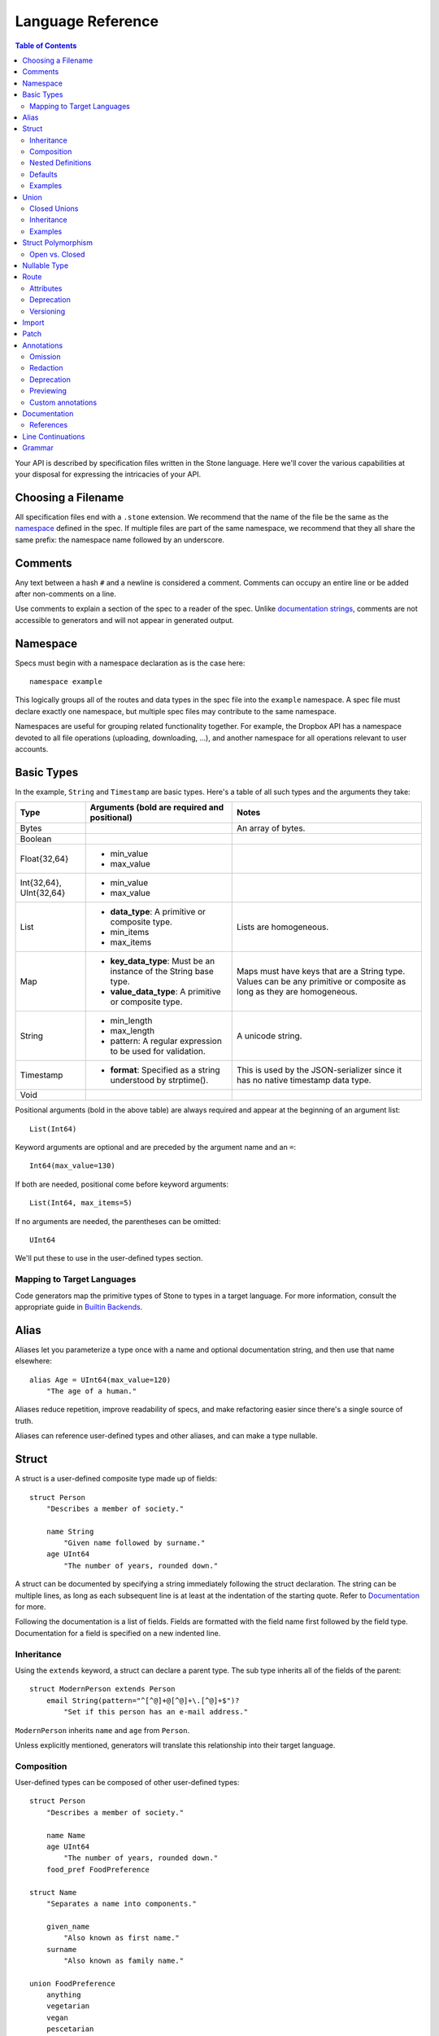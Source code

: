 ******************
Language Reference
******************

.. contents:: Table of Contents

Your API is described by specification files written in the Stone language.
Here we'll cover the various capabilities at your disposal for expressing the
intricacies of your API.

Choosing a Filename
===================

All specification files end with a ``.stone`` extension. We recommend that the
name of the file be the same as the `namespace`_ defined in the spec. If
multiple files are part of the same namespace, we recommend that they all share
the same prefix: the namespace name followed by an underscore.

Comments
========

Any text between a hash ``#`` and a newline is considered a comment. Comments
can occupy an entire line or be added after non-comments on a line.

Use comments to explain a section of the spec to a reader of the spec. Unlike
`documentation strings <#documentation>`_, comments are not accessible to
generators and will not appear in generated output.

Namespace
=========

Specs must begin with a namespace declaration as is the case here::

   namespace example

This logically groups all of the routes and data types in the spec file into
the ``example`` namespace. A spec file must declare exactly one namespace, but
multiple spec files may contribute to the same namespace.

Namespaces are useful for grouping related functionality together. For example,
the Dropbox API has a namespace devoted to all file operations (uploading,
downloading, ...), and another namespace for all operations relevant to user
accounts.

Basic Types
===========

In the example, ``String`` and ``Timestamp`` are basic types. Here's a
table of all such types and the arguments they take:

======================= ================================= =====================
Type                    Arguments (**bold** are required  Notes
                        and positional)
======================= ================================= =====================
Bytes                                                     An array of bytes.
Boolean
Float{32,64}            * min_value
                        * max_value
Int{32,64}, UInt{32,64} * min_value
                        * max_value
List                    * **data_type**: A primitive or   Lists are homogeneous.
                          composite type.
                        * min_items
                        * max_items
Map                     * **key_data_type**: Must be an   Maps must have keys
                          instance of the String base     that are a String
                          type.                           type.  Values can be
                        * **value_data_type**: A          any primitive or
                          primitive or composite type.    composite as long as
                                                          they are homogeneous.
String                  * min_length                      A unicode string.
                        * max_length
                        * pattern: A regular expression
                          to be used for validation.
Timestamp               * **format**: Specified as a      This is used by the
                          string understood by            JSON-serializer since
                          strptime().                     it has no native
                                                          timestamp data type.
Void
======================= ================================= =====================

Positional arguments (bold in the above table) are always required and appear
at the beginning of an argument list::

    List(Int64)

Keyword arguments are optional and are preceded by the argument name and an
``=``::

    Int64(max_value=130)

If both are needed, positional come before keyword arguments::

    List(Int64, max_items=5)

If no arguments are needed, the parentheses can be omitted::

    UInt64

We'll put these to use in the user-defined types section.

Mapping to Target Languages
---------------------------

Code generators map the primitive types of Stone to types in a target language.
For more information, consult the appropriate guide in `Builtin Backends
<builtin_backends.rst>`_.

Alias
=====

Aliases let you parameterize a type once with a name and optional documentation
string, and then use that name elsewhere::

    alias Age = UInt64(max_value=120)
        "The age of a human."

Aliases reduce repetition, improve readability of specs, and make refactoring
easier since there's a single source of truth.

Aliases can reference user-defined types and other aliases, and can make a type
nullable.

Struct
======

A struct is a user-defined composite type made up of fields::

    struct Person
        "Describes a member of society."

        name String
            "Given name followed by surname."
        age UInt64
            "The number of years, rounded down."

A struct can be documented by specifying a string immediately following the
struct declaration. The string can be multiple lines, as long as each
subsequent line is at least at the indentation of the starting quote.
Refer to `Documentation`_ for more.

Following the documentation is a list of fields. Fields are formatted with the
field name first followed by the field type. Documentation for a field is
specified on a new indented line.

Inheritance
-----------

Using the ``extends`` keyword, a struct can declare a parent type. The sub type
inherits all of the fields of the parent::

    struct ModernPerson extends Person
        email String(pattern="^[^@]+@[^@]+\.[^@]+$")?
            "Set if this person has an e-mail address."

``ModernPerson`` inherits ``name`` and ``age`` from ``Person``.

Unless explicitly mentioned, generators will translate this relationship into
their target language.

Composition
-----------

User-defined types can be composed of other user-defined types::

    struct Person
        "Describes a member of society."

        name Name
        age UInt64
            "The number of years, rounded down."
        food_pref FoodPreference

    struct Name
        "Separates a name into components."

        given_name
            "Also known as first name."
        surname
            "Also known as family name."

    union FoodPreference
        anything
        vegetarian
        vegan
        pescetarian
        carnivore

Nested Definitions
------------------

If you're composing a type that won't be used anywhere else, you can define the
type inline::

    struct Person
        "Describes a member of society."

        name Name
            struct
                "Separates a name into components."
                given_name
                    "Also known as first name."
                surname
                    "Also known as family name."
        age UInt64
            "The number of years, rounded down."
        food_pref FoodPreference
            union
                anything
                vegetarian
                vegan
                pescetarian
                carnivore

The inline definition is identical to a top-level definition, except that the
name is omitted as it's already specified as the type for the field.

Defaults
--------

A field with a primitive type can have a default set with a ``=`` followed by
a value at the end of the field declaration::

    struct Person
        name String = "John Doe"

Setting a default means that the field is optional. If it isn't specified, then
the field assumes the value of the default.

A default cannot be set for a nullable type. Nullable types implicitly have a
default of ``null``.

A default can be set for a field with a union data type, but only to a union
member with a void type::

    struct Person
        "Describes a member of society."

        name Name
        age UInt64
            "The number of years, rounded down."
        food_pref FoodPreference = anything

In practice, defaults are useful when `evolving a spec <evolve_spec.rst>`_.

Examples
--------

Examples let you include realistic samples of data in definitions. This gives
spec readers a concrete idea of what typical values will look like. Also,
examples help demonstrate how distinct fields might interact with each other.

Backends have access to examples, which is useful when automatically
generating documentation.

An example is declared by using the ``example`` keyword followed by a label.
By convention, "default" should be used as the label name for an example that
can be considered a good representation of the general case for the type::

    struct Person
        "Describes a member of society."

        name Name
        age UInt64
            "The number of years, rounded down."
        food_pref FoodPreference = anything

        example boy
            name = male_name
            age = 13

        example grandpa
            "A grandpa who has gone vegetarian."
            name = male_name
            age = 93
            food_pref = vegetarian

    struct Name
        "Separates a name into components."

        given_name
            "Also known as first name."
        surname
            "Also known as family name."

        example male_name
            given_name = "Greg"
            surname = "Kurtz"

Every required field (not nullable and no default) must be specified. ``null``
can be used to mark that a nullable type is not present.

An optional multi-line documentation string can be specified after the line
declaring the example and before the example fields.

Note that when you have a set of nested types, each type defines examples for
its fields with primitive types. For fields with user-defined types, the value
of the example must be a label of an example in the target type.

Lists can be expressed with brackets::

    struct ShoppingList
        items List(String)

        example default
            items = ["bananas", "yogurt", "cheerios"]

Maps are expressed with curly braces::

    struct Colors
        similar_colors Map(String, List(String))

        example default
            similar_colors = {"blue": ["aqua", "azure"], "red": ["crimson"], "green": []}

Map examples can also be multiline (Be mindful of indentation rules)::

    struct Digits
        digit_mapping Map(String, Map(String, Int32))

        example default
            digit_mapping = {
                "one": {
                    "one": 11,
                    "two": 12
                },
                "two": {
                    "one": 21,
                    "two": 22
                }
            }
Union
=====

Stone's unions are `tagged unions <http://en.wikipedia.org/wiki/Tagged_union>`_.
Think of them as a type that can store one of several different possibilities
at a time. Each possibility has an identifier that is called a "tag".

Each tag is associated with a type (``inactive`` stores a ``Timestamp``). If
the type is omitted as in the case of ``active``, the type is implicitly
``Void``.

In this example, the union ``Shape`` has tags ``point``, ``square``, and
``circle``::

    union Shape
        point
        square Float64
            "The value is the length of a side."
        circle Float64
            "The value is the radius."

The primary advantage of a union is its logical expressiveness. You'll often
encounter types that are best described as choosing between a set of options.
Avoid the common anti-pattern of using a struct with a nullable field for each
option, and relying on your application logic to enforce that only one is set.

Another advantage is that for languages that support tagged unions (Swift is
a recent adopter), the compiler can check that the application code handles all
possible cases and that accesses are safe. Backends will take advantage of
such features when they are available in the target language.

Like a struct, a documentation string can follow the union declaration and/or
follow each tag definition.

Closed Unions
-------------

By default, unions are open. That is, for the sake of backwards compatibility,
a recipient of a message should be prepared to handle a tag that wasn't defined
in the version of the API specification known to it. Stone exposes a virtual
tag called ``other`` of void type to generators that is known as the
"catch-all" tag for this purpose. If a recipient receives a tag that it isn't
aware of, it will default the union to the ``other`` tag.

If you don't need this flexibility, and can promise that no additional tags
will be added in the future, you can "close" the union. To do so, use the
``union_closed`` keyword::

    union_closed Resource
        file
        folder

With the above specification, a recipient can confidently handle the "file" and
"folder" tags and trust that no other value will ever be encountered.

Note: We defaulted unions to being open because it's preferable for a
specification writer to forget to close a union than forget to open one. The
latter case is backwards-incompatible change for clients.

.. _union-inheritance:

Inheritance
-----------

Using the ``extends`` keyword, a union can declare a parent type. The new union
inherits all of the options of the parent type.

However, this relationship is not expected to be translated by generators into
most target languages. The reason for this is that unlike struct inheritance,
union inheritance allows the parent type to substitute the child type rather
than the reverse. That's because the selected tag will always be known by the
child type, but a child's tag won't necessarily be known by the parent. In most
languages, this relationship cannot be natively modeled.

.. _union-examples:

Examples
--------

Examples for unions must only specify one field, since only one union member
can be selected at a time. For example::

    union Shape
        point
        square Float64
            "The value is the length of a side."
        circle Float64
            "The value is the radius."

        example default
            point = null

        example big_circle
            circle = 1024.0

In the ``default`` example, note that tags with void types are specified with
a value of ``null``. In the ``big circle`` example, the ``circle`` tag has an
associated float value.

Struct Polymorphism
===================

If a struct enumerates its subtypes, an instance of any subtype will satisfy
the type constraint. This is useful when wanting to discriminate amongst types
that are part of the same hierarchy while simultaneously being able to avoid
discriminating when accessing common fields.

To declare the enumeration, define a union following the documentation string
of the struct if one exists. Unlike a regular union, it is unnamed. Each member
of the union specifies a tag followed by the name of a subtype. The tag (known
as the "type tag") is present in the serialized format to distinguish between
subtypes. For example::

    struct Resource
        union
            file File
            folder Folder

        path String

    struct File extends Resource
        ...

    struct Folder extends Resource
        ...

Anywhere ``Resource`` is referenced, an instance of ``File`` or ``Folder``
satisfies the type constraint.

A struct that enumerates subtypes cannot inherit from any other struct. Also,
type tags cannot match any field names.

Open vs. Closed
---------------

Similar to a union, a struct with enumerated types defaults to open but can
be explicitly marked as closed::

    struct Resource
        "Sample doc."

        union_closed
            file File
            folder Folder

        path String

    struct File extends Resource:
        ...

    struct Folder extends Resource:
        ...

If recipient receives a tag for a subtype that it is unaware of, it will
substitute the base struct in its place. In the example above, if the subtype
is a ``Symlink`` (not shown), then the recipient will return a ``Resource`` in
its place.

Nullable Type
=============

When a type is followed by a ``?``, the type is nullable::

    String?

Nullable means that the type can be unspecified, ie. ``null``. Code generators
should use a language's native facilities for null,
`boxed types
<http://en.wikipedia.org/wiki/Object_type_(object-oriented_programming)#Boxing>`_,
and `option types <http://en.wikipedia.org/wiki/Option_type>`_ if possible. For
languages that do not support these features, a separate function to check for
the presence of a type is the preferred method.

A nullable type is considered optional. If it is not specified, it assumes the
value of null.

Route
=====

Routes correspond to your API endpoints. Each route is defined by a signature
of three data types formatted as ``(Arg, Result, Error)``. Here's an example::

    namespace calc

    route binary_op(BinaryOpArg, Result, BinaryOpError)
        "Performs the requested binary operation calculation."

    struct BinaryOpArg
        op Operator
        left Int64
        right Int64

    union Operator
        add
        sub

    struct Result
        answer Int64

    union BinaryOpError
        overflow

The route is named ``binary_op``. ``BinaryOpsArg`` is the argument to the route.
``Result`` is returned on success. ``BinaryOpError`` is returned on failure.

As is the case with structs and unions, a documentation string may follow the
route signature.

Attributes
----------

A full description of an API route tends to require vocabulary that is specific
to a service. For example, the Dropbox API needs a way to specify different
hostnames that routes map to, and a way to indicate which routes need
authentication.

To cover this open-ended use case, routes can have a set of custom attributes
(``key = value`` pairs) like follows::

    route r(Void, Void, Void)

        attrs
            key1 = "value1"
            key2 = 1234
            key3 = false

These attributes are defined and typed in a special struct named ``Route`` that
must be defined in the ``stone_cfg`` namespace. This is a special namespace
that isn't exposed to generators::

    namespace stone_cfg

    struct Route
        key1 String
        key2 Int64
        key3 Boolean
        key4 String = "hello"

As you can see, ``key4`` can be omitted from the attrs of route ``r`` because
it has a default.

A value can reference a union tag with void type::

    namespace sample

    route r(Void, Void, Void)

        attrs
            key = a

    union U
        a
        b

Route schema::

    namespace stone_cfg

    import sample

    struct Route
        key sample.U

Deprecation
-----------

You can mark a route as deprecated as follows::

    route binary_op(Arg, Void, Void) deprecated

If the route is deprecated in favor of a newer route, use ``deprecated by``
followed by the new route's name::

    route binary_op(BinaryOpArg, Result, BinaryOpError) deprecated by binary_op_v2

    route binary_op_v2((BinaryOpArg, ResultV2, BinaryOpError))

The new route ``binary_op_v2`` happens to use the same argument and error
types, but its result type has changed.

Versioning
----------

It's possible to have multiple versions of the same route. You can do so by adding an optional
version number to the end of the route name separated by a colon (``:``). The version number needs
to be a positive integer. When no version number is specified, the default value is 1, as shown
below::

    route get_metadata:2(Void, Void, Void)

The version number can also be specified in the same way when deprecating a route using
``deprecated by``::

    route get_metadata(Void, Void, Void) deprecated by get_metadata:2

Import
======

You can refer to types and aliases in other namespaces by using the ``import``
directive.

For example, we can define all of of our calculator types in a ``common``
namespace in ``common.stone``::

    namespace common

    struct BinaryOpArg
        op Operator
        left Int64
        right Int64

    union Operator
        add
        sub

    struct Result
        answer Int64

    union BinaryOpError
        overflow

Now in ``calc.stone``, we can import all of these types and define the route::

    namespace calc

    import common

    route binary_op(common.BinaryOpArg, common.Result, common.BinaryOpError)
        "Performs the requested binary operation calculation."

When referencing data types in ``common``, use the prefix ``common.``. For
example, ``common.AccountId`` and ``common.BasicAccount``.

Two namespaces cannot import each other. This is known as a circular import and
is prohibited to make generating languages like Python possible.

.. _doc:

Patch
======

You can split the definition of a struct or union across multiple files using the
``patch`` keyword.

For example, we can define ``Person`` across two different files, starting with
``public/people.stone``::

    namespace people

    struct Person
        "Describes a member of society."

        name String
            "Given name followed by surname."

Now in ``private/people.stone``, we can define additional fields::

    namespace people

    patch struct Person
        age UInt64
            "The number of years, rounded down."

Only data types that have been fully-defined elsewhere can be patched. Note that patching
can only be used to add additional fields, not mutate existing fields.

Patching can inject both required and optional fields. For required fields, it is necessary
to inject corresponding examples as well.

``public/people.stone``::

    namespace people

    struct Person
        "Describes a member of society."

        name String
            "Given name followed by surname."

        example default
            name = "Stephen Cobbe"

        example child
            name = "Ken Elkabany"

        example adult
            name = "Qiming Yuan"

``private/people.stone``::

    namespace people

    patch struct Person
        age UInt64
            "The number of years, rounded down."

        example default
            age = 30

        example child
            name = 12

        example adult
            name = 45

.. _doc:

Annotations
======

Annotations are special decorator tags that can be applied to fields in a
Stone spec. Built-in annotations correspond to actions that Stone will perform
on the field, and custom annotations can be created to mark fields that require
special processing in client code. Annotations can be stacked on top of one
another in most cases.

Currently, Stone supports the following annotations:

Omission
----------

Omission is the server-side notion of changing the API interface depending on the caller.

"Omitted" annotations are annotations that associate a field with a particular
set of caller permissions. "Caller permissions" are simply a list of raw string tags that
the server determines apply to a particular caller.

If the value of the Omitted annotation for a particular field is contained within the caller
permissions list that the server passes to Stone at serialization time, the nullability of the
field will be enforced. If not, then the field's nullability is ignored, and it will be stripped
out at serialization time.

This is useful in the case of maintaining a public/private interface for your API endpoints.
Omitted annotations help to reduce server code redundancies and complicated public/private Stone
object hierarchies.

From the client's perspective, there is only one interface, be it public, private or any other
arbitrary caller type that is defined in the Stone spec. It is the server's job to manage these
different interfaces, depending on caller type.

``public/people.stone``::

    namespace people

    struct Person
        "Describes a member of society."

        name String
            "Given name followed by surname."

        example default
            name = "Stephen Cobbe"

``private/people.stone``::

    namespace people

    annotation InternalOnly = Omitted("internal")

    patch struct Person

        sensitive_id UInt64
            @InternalOnly
            "A sensitive ID that should not be revealed publicly."

        example default
            sensitive_id = 1234

In this example, the field `sensitive_id` will only be returned for callers that have the
"internal" permission in the permissions list that the server passes into Stone at serialization time.

This helps to streamline server logic. Endpoint handlers can simply compute the full
public/private super-type, and then rely on the serialization layer to strip out the appropriate
fields, depending on the caller type.

For expensive fields, endpoint handler logic can be forked based on caller type with the understanding
that nullability will be selectively enforced, depending on caller type.

Note: as a simplifying assumption, fields can be tagged with at most one caller type.

Redaction
----------

Redaction is the act of removing sensitive data during serialization for the purpose of logging.

"Redacted" annotations are annotations that associate a field with a particular
type of redaction, either blotting out (e.g "***") or hashing. The redacting action is performed
during serialization in the context of logging. This keeps sensitive information outside of logs.
Currently, only string and numeric typed fields are eligible for redaction.

Redacted annotations accept an optional regular expression string which selectively applies the
redacting action to the part of the value to be redacted. If no regex is supplied, the entire
value is redacted.

In general, redaction is done at the field level. Aliases, however, can be marked at their definition
with a redactor tag. In this case, any field of that alias type will be redacted, so redaction will be
done at the type level.

::

    namespace people

    annotation NameRedactor = RedactedBlot("test_regex")
    annotation IdRedactor = RedactedHash()

    alias Name = String
        @NameRedactor

    struct Person
        "Describes a member of society."

        name Name
            "Given name followed by surname."

        sensitive_id UInt64
            @IdRedactor
            "A sensitive ID that should not be revealed publicly."

        example default
            name = "Stephen Cobbe"

Deprecation
----------

Deprecation here is the act of marking a field as deprecated (as opposted to marking a route as deprecated).

Deprecated fields have special warnings injected into their documentation, and can be used to generate
compile-time warnings if the field is referenced.

::

    namespace people

    annotation Deprecated = Deprecated()

    struct Person
        "Describes a member of society."

        name String
            @Deprecated
            "Given name followed by surname."

        example default
            name = "Stephen Cobbe"

Previewing
----------

Previewing here is the act of marking a field as in preview-mode (as opposted to marking a route as in preview-mode).

Preview fields have special warnings injected into their documentation, and can be used to generate
compile-time warnings if the field is referenced.

::

    namespace people

    annotation Preview = Preview()

    struct Person
        "Describes a member of society."

        name String
            @Preview
            "Given name followed by surname."

        example default
            name = "Stephen Cobbe"


Custom annotations
----------

**Note:** only the `python_types` backend supports custom annotations at this
time.

A custom annotation type, possibly taking some arguments, can be defined
similarly to structs, and then applied the same way built-in annotations are.
Note that the parameters can only be primitives (possibly nullable).

Arguments can be provided as either all positional or all keyword arguments, but
not a mix of both. Keyword arguments are recommended to avoid depending on the
order fields are listed in the custom annotation definition.

::

    namespace custom_annotation_demo

    annotation_type Noteworthy
        "Describes a field with noteworthy information"
        importance String = "low"
            "The level of importance for this field (one of 'low', 'med',
            'high')."

    annotation KindaNoteworthy = Noteworthy()
    annotation MediumNoteworthy = Noteworthy("med")
    annotation ReallyNoteworthy = Noteworthy(importance="high")

    alias ImportantString = String
        @ReallyNoteworthy

    struct Secrets
        small_secret String
            @KindaNoteworthy
        lots_of_big_ones List(ImportantString)


In client code, you can access every field of a struct marked with a certain
custom annotation by calling ``._process_custom_annotations(custom_annotation, context,
processor)`` on the struct. ``processor`` will then be called with three
parameters: (1) an instance of the annotation type with all the parameters
populated, (2) a string containing the context in which the field is being
evaluated (i.e., for debugging purposes), and (3) the value of the field.
The value of the field will then be replaced with the return value of ``processor``.

Note that this will also affect annotated fields that are located arbitrarily
deep in the struct. In the example above, if ``secret`` is a struct of type
``Secrets``, then calling ``secret._process_custom_annotations(Noteworthy, "Secrets", processor)``
will result in ``processor`` being called once as
``processor(Noteworthy("low"), "Secrets.small_secret", secret.small_secret)`` and once as
``processor(Noteworthy("high"), "Secrets.lots_of_big_ones[i]", x)`` for each element ``x`` at
index ``i`` of ``secret.lots_of_big_ones``.

.. _doc:

Documentation
=============

Documentation strings are an important part of specifications, which is why
they can be attached to routes, structs, struct fields, unions, and union
options. It's expected that most elements should be documented. It's not
required only because some definitions are self-explanatory or adding
documentation would be redundant, as is often the case when a struct field
(with a doc) references a struct (with a doc).

Documentation is accessible to generators. Code generators will inject
documentation into the language objects that represent routes, structs, and
unions. Backends for API documentation will find documentation strings
especially useful.

.. _doc-refs:

References
----------

References help generators tailor documentation strings for a target
programming language.

References have the following format::

    :tag:`value`

Supported tags are ``route``, ``type``, ``field``, ``link``, and ``val``.

route
    A reference to a route. The value should be the name of the route. Code
    generators should reference the class or function that represents the route.
type
    A reference to a user-defined data type (Struct or Union). The value should
    be the name of the user-defined type.
field
    A reference to a field of a struct or a tag of a union. If the field being
    referenced is a member of a different type than the docstring, then use the
    format `TypeName.field_name`. Otherwise, use just the field name as the
    value.
link
    A hyperlink. The format of the value is ``<title...> <uri>``, e.g.
    ``Stone Repo https://github.com/dropbox/stone``. Everything after the
    last space is considered the URI. The rest is treated as the title. For
    this reason, you should ensure that your URIs are
    `percent encoded <http://en.wikipedia.org/wiki/Percent-encoding>`_.
    Backends should convert this to a hyperlink understood by the target
    language.
val
    A value. Supported values include ``null``, ``true``, ``false``, integers,
    floats, and strings. Backends should convert the value to the native
    representation of the value for the target language.

Line Continuations
==================

Implicit line continuations are supported for expressions in between
parentheses as long as they are at an additional indentation. For example::

    route binary_op(
        BinaryOpArg,
        Result,
        BinaryOpError)

Grammar
=======

Specification::

    Spec ::= Namespace Import* Definition*
    Namespace ::= 'namespace' Identifier
    Import ::= 'import' Identifier
    Definition ::= Alias | Route | Struct | Union
    Alias ::= 'alias' Identifier '=' TypeRef (NL INDENT Doc DEDENT)?

Struct::

    Struct ::= 'struct' Identifier Inheritance? NL INDENT Doc? Subtypes? Field* Example* DEDENT
    Inheritance ::= 'extends' Identifier
    SubtypeField ::= Identifier TypeRef NL
    Subtypes ::= 'union' NL INDENT SubtypeField+ DEDENT
    Default ::= '=' Literal
    Field ::= Identifier TypeRef Default? (NL INDENT Doc DEDENT)?

Union::

    Union ::= 'union' Identifier NL INDENT (VoidTag|Tag)* DEDENT
    VoidTag ::= Identifier '*'? (NL INDENT Doc DEDENT)?
    Tag ::= Identifier TypeRef (NL INDENT Doc DEDENT)?

Route::

    Route ::= 'route' Identifier (':' VersionNumber)? '(' TypeRef ',' TypeRef ',' TypeRef ')' (NL INDENT Doc DEDENT)?

Type Reference::

    Attributes ::= '(' (Identifier '=' (Literal | Identifier) ','?)*  ')'
    TypeRef ::= Identifier Attributes? '?'?

Primitives::

    Primitive ::= 'Bytes' | 'Boolean' | 'Float32' | 'Float64' | 'Int32'
                  | 'Int64' | 'UInt32' | 'UInt64' | 'String' | 'Timestamp'

Composites::

    Composite ::= 'List'

Basic::

    Identifier ::= (Letter | '_')? (Letter | Digit | '_')* # Should we allow trailing underscores?
    Letter ::=  ['A'-'z']
    Digit ::=  ['0'-'9']
    Literal :: = BoolLiteral | FloatLiteral | IntLiteral | StringLiteral
    BoolLiteral ::= 'true' | 'false'
    FloatLiteral ::=  '-'? Digit* ('.' Digit+)? ('E' IntLiteral)?
    IntLiteral ::=  '-'? Digit+
    StringLiteral ::= '"' .* '"' # Not accurate
    VersionNumber ::= ['1'-'9'] Digit*
    Doc ::= StringLiteral # Not accurate
    NL = Newline
    INDENT = Incremental indentation
    DEDENT = Decremented indentation

TODO: Need to add additional information about handling of NL, INDENT, DEDENT,
and whitespace between tokens. Also, the attrs section of Routes and
examples (+ lists).
